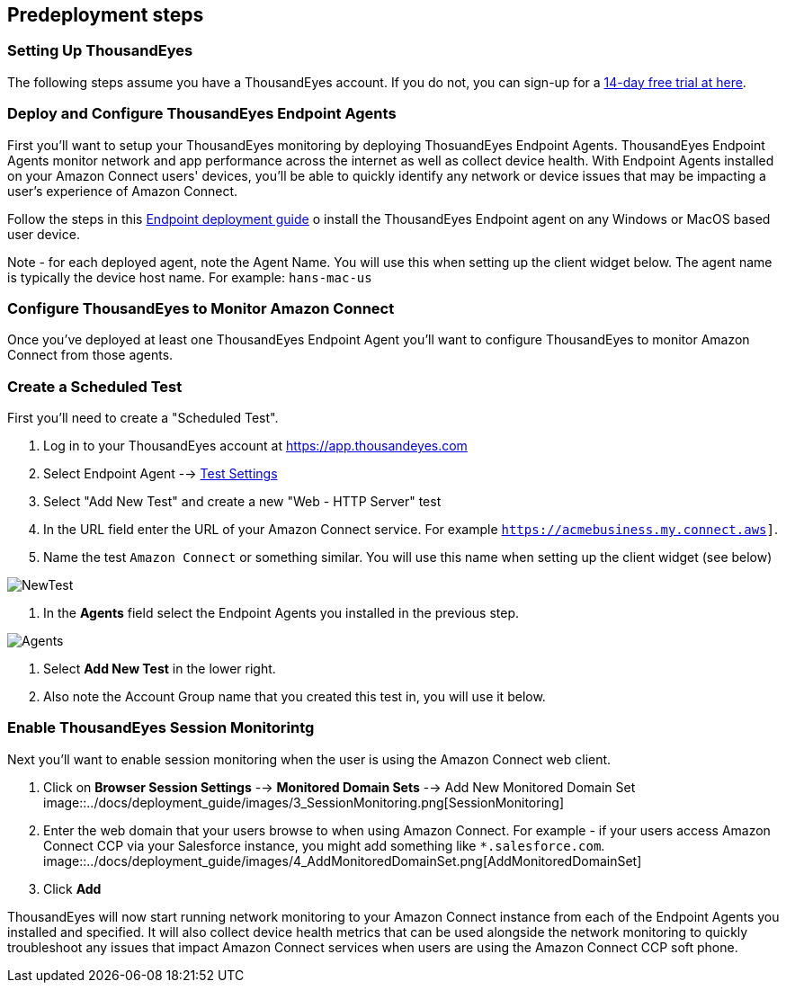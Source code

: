 //Include any predeployment steps here, such as signing up for a Marketplace AMI or making any changes to a partner account. If there are no predeployment steps, leave this file empty.

== Predeployment steps

=== Setting Up ThousandEyes

The following steps assume you have a ThousandEyes account. If you do not, you can sign-up for a https://www.thousandeyes.com/signup/[14-day free trial at here].

=== Deploy and Configure ThousandEyes Endpoint Agents
First you'll want to setup your ThousandEyes monitoring by deploying ThosuandEyes Endpoint Agents. ThousandEyes Endpoint Agents monitor network and app performance across the internet as well as collect device health. With Endpoint Agents installed on your Amazon Connect users' devices, you'll be able to quickly identify any network or device issues that may be impacting a user's experience of Amazon Connect.

Follow the steps in this https://docs.thousandeyes.com/product-documentation/global-vantage-points/endpoint-agents/quick-guide-on-endpoint-agent#configuring-and-deploying-the-endpoint-agent[Endpoint deployment guide] o install the ThousandEyes Endpoint agent on any Windows or MacOS based user device.

Note - for each deployed agent, note the Agent Name. You will use this when setting up the client widget below. The agent name is typically the device host name. For example: `hans-mac-us`

=== Configure ThousandEyes to Monitor Amazon Connect
Once you've deployed at least one ThousandEyes Endpoint Agent you'll want to configure ThousandEyes to monitor Amazon Connect from those agents.

=== Create a Scheduled Test
First you'll need to create a "Scheduled Test".

. Log in to your ThousandEyes account at https://app.thousandeyes.com
. Select Endpoint Agent --> https://app.thousandeyes.com/endpoint/test-settings/[Test Settings]
. Select "Add New Test" and create a new "Web - HTTP Server" test
. In the URL field enter the URL of your Amazon Connect service. For example `https://acmebusiness.my.connect.aws]`.
. Name the test `Amazon Connect` or something similar. You will use this name when setting up the client widget (see below)

image::../docs/deployment_guide/images/1_AddNewTest.png[NewTest]

. In the *Agents* field select the Endpoint Agents you installed in the previous step.

image::../docs/deployment_guide/images/2_Agents.png[Agents]

. Select *Add New Test* in the lower right.
. Also note the Account Group name that you created this test in, you will use it below.

=== Enable ThousandEyes Session Monitorintg

Next you'll want to enable session monitoring when the user is using the Amazon Connect web client.

. Click on *Browser Session Settings* --> *Monitored Domain Sets* --> Add New Monitored Domain Set
image::../docs/deployment_guide/images/3_SessionMonitoring.png[SessionMonitoring]
. Enter the web domain that your users browse to when using Amazon Connect. For example - if your users access Amazon Connect CCP via your Salesforce instance, you might add something like `*.salesforce.com`.
image::../docs/deployment_guide/images/4_AddMonitoredDomainSet.png[AddMonitoredDomainSet]
. Click *Add*

ThousandEyes will now start running network monitoring to your Amazon Connect instance from each of the Endpoint Agents you installed and specified. It will also collect device health metrics that can be used alongside the network monitoring to quickly troubleshoot any issues that impact Amazon Connect services when users are using the Amazon Connect CCP soft phone.

